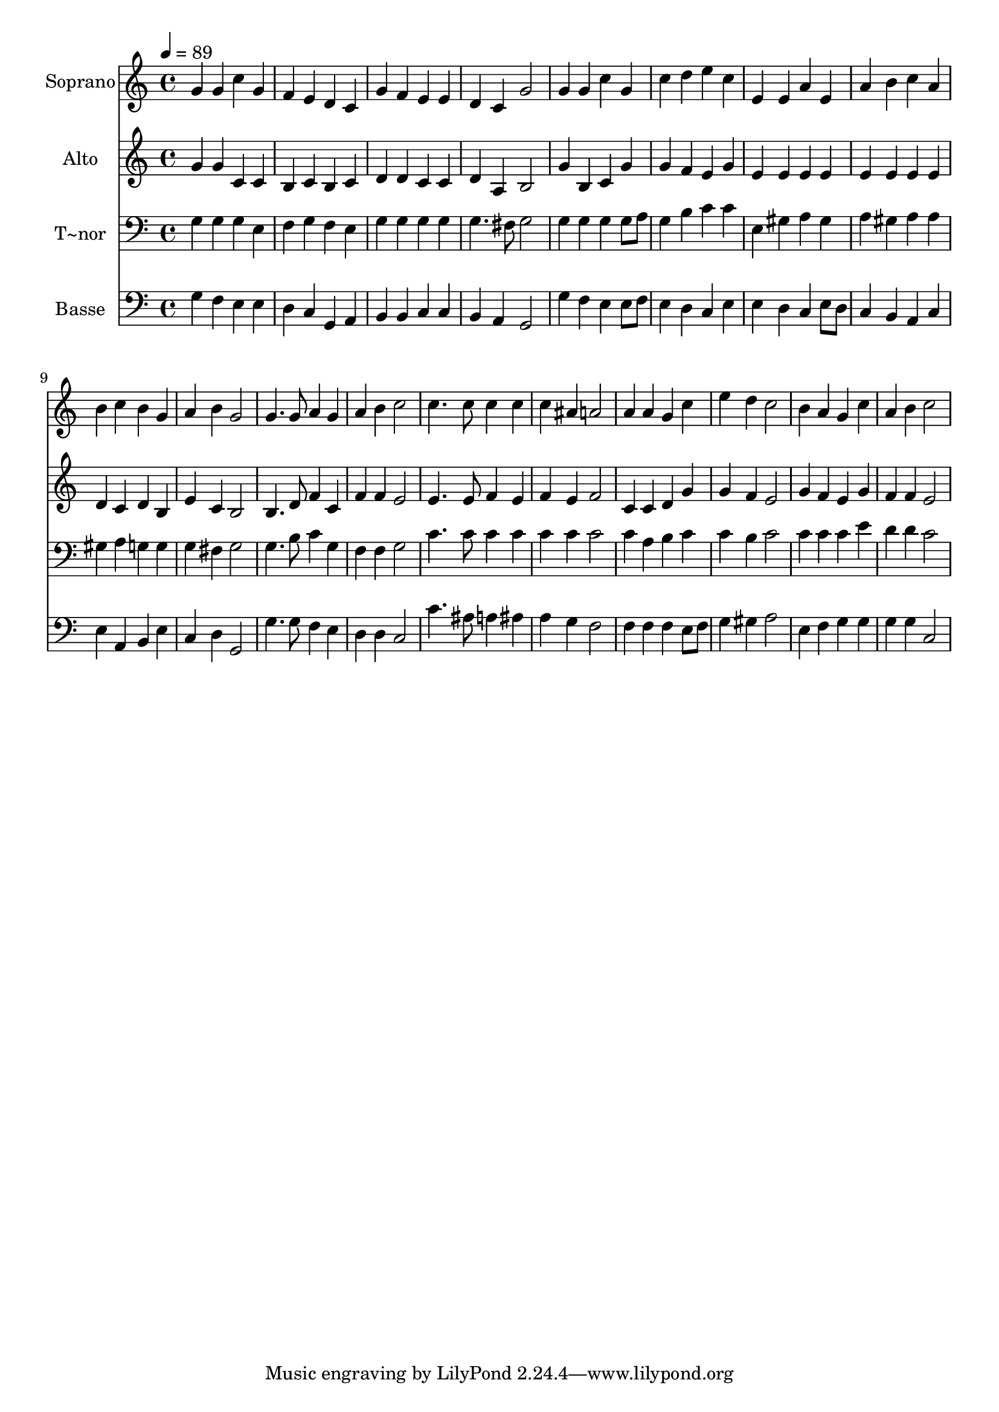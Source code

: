 % Lily was here -- automatically converted by /usr/bin/midi2ly from 196.mid
\version "2.14.0"

\layout {
  \context {
    \Voice
    \remove "Note_heads_engraver"
    \consists "Completion_heads_engraver"
    \remove "Rest_engraver"
    \consists "Completion_rest_engraver"
  }
}

trackAchannelA = {
  
  \time 4/4 
  
  \tempo 4 = 89 
  
}

trackA = <<
  \context Voice = voiceA \trackAchannelA
>>


trackBchannelA = {
  
  \set Staff.instrumentName = "Soprano"
  
}

trackBchannelB = \relative c {
  g''4 g c g 
  | % 2
  f e d c 
  | % 3
  g' f e e 
  | % 4
  d c g'2 
  | % 5
  g4 g c g 
  | % 6
  c d e c 
  | % 7
  e, e a e 
  | % 8
  a b c a 
  | % 9
  b c b g 
  | % 10
  a b g2 
  | % 11
  g4. g8 a4 g 
  | % 12
  a b c2 
  | % 13
  c4. c8 c4 c 
  | % 14
  c ais a2 
  | % 15
  a4 a g c 
  | % 16
  e d c2 
  | % 17
  b4 a g c 
  | % 18
  a b c2 
  | % 19
  
}

trackB = <<
  \context Voice = voiceA \trackBchannelA
  \context Voice = voiceB \trackBchannelB
>>


trackCchannelA = {
  
  \set Staff.instrumentName = "Alto"
  
}

trackCchannelC = \relative c {
  g''4 g c, c 
  | % 2
  b c b c 
  | % 3
  d d c c 
  | % 4
  d a b2 
  | % 5
  g'4 b, c g' 
  | % 6
  g f e g 
  | % 7
  e e e e 
  | % 8
  e e e e 
  | % 9
  d c d b 
  | % 10
  e c b2 
  | % 11
  b4. d8 f4 c 
  | % 12
  f f e2 
  | % 13
  e4. e8 f4 e 
  | % 14
  f e f2 
  | % 15
  c4 c d g 
  | % 16
  g f e2 
  | % 17
  g4 f e g 
  | % 18
  f f e2 
  | % 19
  
}

trackC = <<
  \context Voice = voiceA \trackCchannelA
  \context Voice = voiceB \trackCchannelC
>>


trackDchannelA = {
  
  \set Staff.instrumentName = "T~nor"
  
}

trackDchannelC = \relative c {
  g'4 g g e 
  | % 2
  f g f e 
  | % 3
  g g g g 
  | % 4
  g4. fis8 g2 
  | % 5
  g4 g g g8 a 
  | % 6
  g4 b c c 
  | % 7
  e, gis a gis 
  | % 8
  a gis a a 
  | % 9
  gis a g g 
  | % 10
  g fis g2 
  | % 11
  g4. b8 c4 g 
  | % 12
  f f g2 
  | % 13
  c4. c8 c4 c 
  | % 14
  c c c2 
  | % 15
  c4 a b c 
  | % 16
  c b c2 
  | % 17
  c4 c c e 
  | % 18
  d d c2 
  | % 19
  
}

trackD = <<

  \clef bass
  
  \context Voice = voiceA \trackDchannelA
  \context Voice = voiceB \trackDchannelC
>>


trackEchannelA = {
  
  \set Staff.instrumentName = "Basse"
  
}

trackEchannelC = \relative c {
  g'4 f e e 
  | % 2
  d c g a 
  | % 3
  b b c c 
  | % 4
  b a g2 
  | % 5
  g'4 f e e8 f 
  | % 6
  e4 d c e 
  | % 7
  e d c e8 d 
  | % 8
  c4 b a c 
  | % 9
  e a, b e 
  | % 10
  c d g,2 
  | % 11
  g'4. g8 f4 e 
  | % 12
  d d c2 
  | % 13
  c'4. ais8 a4 ais 
  | % 14
  a g f2 
  | % 15
  f4 f f e8 f 
  | % 16
  g4 gis a2 
  | % 17
  e4 f g g 
  | % 18
  g g c,2 
  | % 19
  
}

trackE = <<

  \clef bass
  
  \context Voice = voiceA \trackEchannelA
  \context Voice = voiceB \trackEchannelC
>>


\score {
  <<
    \context Staff=trackB \trackA
    \context Staff=trackB \trackB
    \context Staff=trackC \trackA
    \context Staff=trackC \trackC
    \context Staff=trackD \trackA
    \context Staff=trackD \trackD
    \context Staff=trackE \trackA
    \context Staff=trackE \trackE
  >>
  \layout {}
  \midi {}
}

